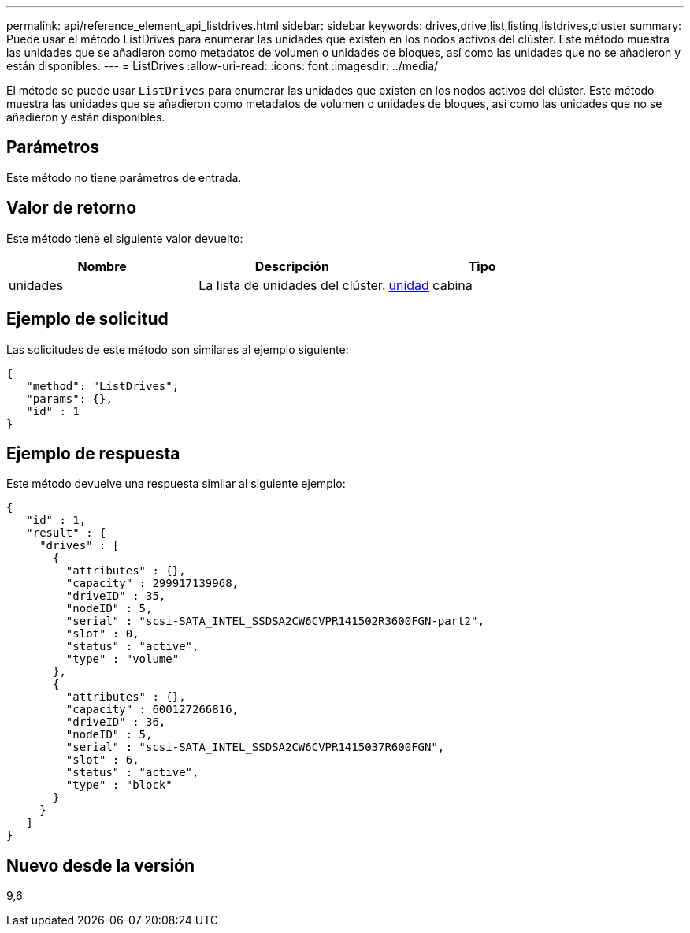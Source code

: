 ---
permalink: api/reference_element_api_listdrives.html 
sidebar: sidebar 
keywords: drives,drive,list,listing,listdrives,cluster 
summary: Puede usar el método ListDrives para enumerar las unidades que existen en los nodos activos del clúster. Este método muestra las unidades que se añadieron como metadatos de volumen o unidades de bloques, así como las unidades que no se añadieron y están disponibles. 
---
= ListDrives
:allow-uri-read: 
:icons: font
:imagesdir: ../media/


[role="lead"]
El método se puede usar `ListDrives` para enumerar las unidades que existen en los nodos activos del clúster. Este método muestra las unidades que se añadieron como metadatos de volumen o unidades de bloques, así como las unidades que no se añadieron y están disponibles.



== Parámetros

Este método no tiene parámetros de entrada.



== Valor de retorno

Este método tiene el siguiente valor devuelto:

|===
| Nombre | Descripción | Tipo 


 a| 
unidades
 a| 
La lista de unidades del clúster.
 a| 
xref:reference_element_api_drive.adoc[unidad] cabina

|===


== Ejemplo de solicitud

Las solicitudes de este método son similares al ejemplo siguiente:

[listing]
----
{
   "method": "ListDrives",
   "params": {},
   "id" : 1
}
----


== Ejemplo de respuesta

Este método devuelve una respuesta similar al siguiente ejemplo:

[listing]
----
{
   "id" : 1,
   "result" : {
     "drives" : [
       {
         "attributes" : {},
         "capacity" : 299917139968,
         "driveID" : 35,
         "nodeID" : 5,
         "serial" : "scsi-SATA_INTEL_SSDSA2CW6CVPR141502R3600FGN-part2",
         "slot" : 0,
         "status" : "active",
         "type" : "volume"
       },
       {
         "attributes" : {},
         "capacity" : 600127266816,
         "driveID" : 36,
         "nodeID" : 5,
         "serial" : "scsi-SATA_INTEL_SSDSA2CW6CVPR1415037R600FGN",
         "slot" : 6,
         "status" : "active",
         "type" : "block"
       }
     }
   ]
}
----


== Nuevo desde la versión

9,6
